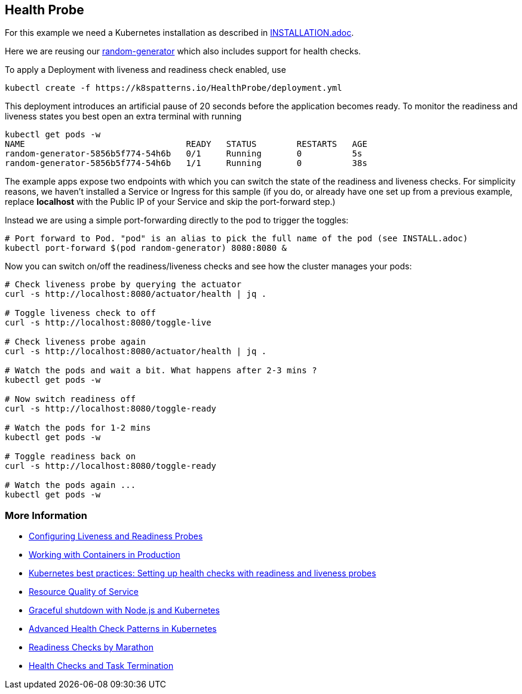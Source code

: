 == Health Probe

For this example we need a Kubernetes installation as described in link:../../INSTALL.adoc[INSTALLATION.adoc].

Here we are reusing our https://github.com/k8spatterns/random-generator[random-generator] which also includes support for health checks.

To apply a Deployment with liveness and readiness check enabled, use

[source, bash]
----
kubectl create -f https://k8spatterns.io/HealthProbe/deployment.yml
----

This deployment introduces an artificial pause of 20 seconds before the application becomes ready.
To monitor the readiness and liveness states you best open an extra terminal with running

[source, bash]
----
kubectl get pods -w
NAME                                READY   STATUS        RESTARTS   AGE
random-generator-5856b5f774-54h6b   0/1     Running       0          5s
random-generator-5856b5f774-54h6b   1/1     Running       0          38s
----

The example apps expose two endpoints with which you can switch the state of the readiness and liveness checks.
For simplicity reasons, we haven't installed a Service or Ingress for this sample (if you do, or already have one set up from a previous example, replace *localhost* with the Public IP of your Service and skip the port-forward step.)

Instead we are using a simple port-forwarding directly to the pod to trigger the toggles:

[source, bash]
----
# Port forward to Pod. "pod" is an alias to pick the full name of the pod (see INSTALL.adoc)
kubectl port-forward $(pod random-generator) 8080:8080 &
----

Now you can switch on/off the readiness/liveness checks and see how the cluster manages your pods:

[source, bash]
----
# Check liveness probe by querying the actuator
curl -s http://localhost:8080/actuator/health | jq .

# Toggle liveness check to off
curl -s http://localhost:8080/toggle-live

# Check liveness probe again
curl -s http://localhost:8080/actuator/health | jq .

# Watch the pods and wait a bit. What happens after 2-3 mins ?
kubectl get pods -w

# Now switch readiness off
curl -s http://localhost:8080/toggle-ready

# Watch the pods for 1-2 mins
kubectl get pods -w

# Toggle readiness back on
curl -s http://localhost:8080/toggle-ready

# Watch the pods again ...
kubectl get pods -w
----

=== More Information

* https://kubernetes.io/docs/tasks/configure-pod-container/configure-liveness-readiness-probes/[Configuring Liveness and Readiness Probes]
* http://kubernetes.io/docs/user-guide/production-pods/[Working with Containers in Production]
* https://cloud.google.com/blog/products/gcp/kubernetes-best-practices-setting-up-health-checks-with-readiness-and-liveness-probes[Kubernetes best practices: Setting up health checks with readiness and liveness probes]
* https://github.com/kubernetes/community/blob/master/contributors/design-proposals/node/resource-qos.md[Resource Quality of Service]
* https://blog.risingstack.com/graceful-shutdown-node-js-kubernetes/[Graceful shutdown with Node.js and Kubernetes]
* https://ahmet.im/blog/advanced-kubernetes-health-checks/[Advanced Health Check Patterns in Kubernetes]
* https://mesosphere.github.io/marathon/docs/readiness-checks.html[Readiness Checks by Marathon]
* https://mesosphere.github.io/marathon/docs/health-checks.html[Health Checks and Task Termination]
